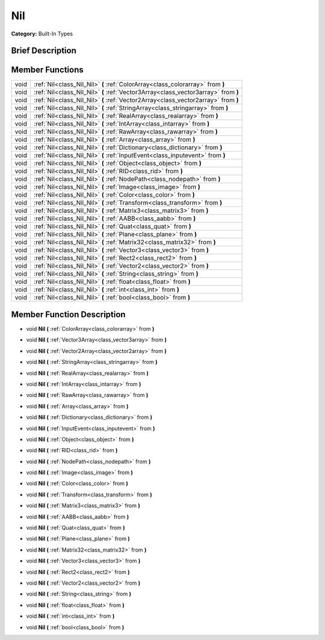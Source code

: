 .. Generated automatically by doc/tools/makerst.py in Mole's source tree.
.. DO NOT EDIT THIS FILE, but the doc/base/classes.xml source instead.

.. _class_Nil:

Nil
===

**Category:** Built-In Types

Brief Description
-----------------



Member Functions
----------------

+-------+--------------------------------------------------------------------------------------+
| void  | :ref:`Nil<class_Nil_Nil>`  **(** :ref:`ColorArray<class_colorarray>` from  **)**     |
+-------+--------------------------------------------------------------------------------------+
| void  | :ref:`Nil<class_Nil_Nil>`  **(** :ref:`Vector3Array<class_vector3array>` from  **)** |
+-------+--------------------------------------------------------------------------------------+
| void  | :ref:`Nil<class_Nil_Nil>`  **(** :ref:`Vector2Array<class_vector2array>` from  **)** |
+-------+--------------------------------------------------------------------------------------+
| void  | :ref:`Nil<class_Nil_Nil>`  **(** :ref:`StringArray<class_stringarray>` from  **)**   |
+-------+--------------------------------------------------------------------------------------+
| void  | :ref:`Nil<class_Nil_Nil>`  **(** :ref:`RealArray<class_realarray>` from  **)**       |
+-------+--------------------------------------------------------------------------------------+
| void  | :ref:`Nil<class_Nil_Nil>`  **(** :ref:`IntArray<class_intarray>` from  **)**         |
+-------+--------------------------------------------------------------------------------------+
| void  | :ref:`Nil<class_Nil_Nil>`  **(** :ref:`RawArray<class_rawarray>` from  **)**         |
+-------+--------------------------------------------------------------------------------------+
| void  | :ref:`Nil<class_Nil_Nil>`  **(** :ref:`Array<class_array>` from  **)**               |
+-------+--------------------------------------------------------------------------------------+
| void  | :ref:`Nil<class_Nil_Nil>`  **(** :ref:`Dictionary<class_dictionary>` from  **)**     |
+-------+--------------------------------------------------------------------------------------+
| void  | :ref:`Nil<class_Nil_Nil>`  **(** :ref:`InputEvent<class_inputevent>` from  **)**     |
+-------+--------------------------------------------------------------------------------------+
| void  | :ref:`Nil<class_Nil_Nil>`  **(** :ref:`Object<class_object>` from  **)**             |
+-------+--------------------------------------------------------------------------------------+
| void  | :ref:`Nil<class_Nil_Nil>`  **(** :ref:`RID<class_rid>` from  **)**                   |
+-------+--------------------------------------------------------------------------------------+
| void  | :ref:`Nil<class_Nil_Nil>`  **(** :ref:`NodePath<class_nodepath>` from  **)**         |
+-------+--------------------------------------------------------------------------------------+
| void  | :ref:`Nil<class_Nil_Nil>`  **(** :ref:`Image<class_image>` from  **)**               |
+-------+--------------------------------------------------------------------------------------+
| void  | :ref:`Nil<class_Nil_Nil>`  **(** :ref:`Color<class_color>` from  **)**               |
+-------+--------------------------------------------------------------------------------------+
| void  | :ref:`Nil<class_Nil_Nil>`  **(** :ref:`Transform<class_transform>` from  **)**       |
+-------+--------------------------------------------------------------------------------------+
| void  | :ref:`Nil<class_Nil_Nil>`  **(** :ref:`Matrix3<class_matrix3>` from  **)**           |
+-------+--------------------------------------------------------------------------------------+
| void  | :ref:`Nil<class_Nil_Nil>`  **(** :ref:`AABB<class_aabb>` from  **)**                 |
+-------+--------------------------------------------------------------------------------------+
| void  | :ref:`Nil<class_Nil_Nil>`  **(** :ref:`Quat<class_quat>` from  **)**                 |
+-------+--------------------------------------------------------------------------------------+
| void  | :ref:`Nil<class_Nil_Nil>`  **(** :ref:`Plane<class_plane>` from  **)**               |
+-------+--------------------------------------------------------------------------------------+
| void  | :ref:`Nil<class_Nil_Nil>`  **(** :ref:`Matrix32<class_matrix32>` from  **)**         |
+-------+--------------------------------------------------------------------------------------+
| void  | :ref:`Nil<class_Nil_Nil>`  **(** :ref:`Vector3<class_vector3>` from  **)**           |
+-------+--------------------------------------------------------------------------------------+
| void  | :ref:`Nil<class_Nil_Nil>`  **(** :ref:`Rect2<class_rect2>` from  **)**               |
+-------+--------------------------------------------------------------------------------------+
| void  | :ref:`Nil<class_Nil_Nil>`  **(** :ref:`Vector2<class_vector2>` from  **)**           |
+-------+--------------------------------------------------------------------------------------+
| void  | :ref:`Nil<class_Nil_Nil>`  **(** :ref:`String<class_string>` from  **)**             |
+-------+--------------------------------------------------------------------------------------+
| void  | :ref:`Nil<class_Nil_Nil>`  **(** :ref:`float<class_float>` from  **)**               |
+-------+--------------------------------------------------------------------------------------+
| void  | :ref:`Nil<class_Nil_Nil>`  **(** :ref:`int<class_int>` from  **)**                   |
+-------+--------------------------------------------------------------------------------------+
| void  | :ref:`Nil<class_Nil_Nil>`  **(** :ref:`bool<class_bool>` from  **)**                 |
+-------+--------------------------------------------------------------------------------------+

Member Function Description
---------------------------

.. _class_Nil_Nil:

- void  **Nil**  **(** :ref:`ColorArray<class_colorarray>` from  **)**

.. _class_Nil_Nil:

- void  **Nil**  **(** :ref:`Vector3Array<class_vector3array>` from  **)**

.. _class_Nil_Nil:

- void  **Nil**  **(** :ref:`Vector2Array<class_vector2array>` from  **)**

.. _class_Nil_Nil:

- void  **Nil**  **(** :ref:`StringArray<class_stringarray>` from  **)**

.. _class_Nil_Nil:

- void  **Nil**  **(** :ref:`RealArray<class_realarray>` from  **)**

.. _class_Nil_Nil:

- void  **Nil**  **(** :ref:`IntArray<class_intarray>` from  **)**

.. _class_Nil_Nil:

- void  **Nil**  **(** :ref:`RawArray<class_rawarray>` from  **)**

.. _class_Nil_Nil:

- void  **Nil**  **(** :ref:`Array<class_array>` from  **)**

.. _class_Nil_Nil:

- void  **Nil**  **(** :ref:`Dictionary<class_dictionary>` from  **)**

.. _class_Nil_Nil:

- void  **Nil**  **(** :ref:`InputEvent<class_inputevent>` from  **)**

.. _class_Nil_Nil:

- void  **Nil**  **(** :ref:`Object<class_object>` from  **)**

.. _class_Nil_Nil:

- void  **Nil**  **(** :ref:`RID<class_rid>` from  **)**

.. _class_Nil_Nil:

- void  **Nil**  **(** :ref:`NodePath<class_nodepath>` from  **)**

.. _class_Nil_Nil:

- void  **Nil**  **(** :ref:`Image<class_image>` from  **)**

.. _class_Nil_Nil:

- void  **Nil**  **(** :ref:`Color<class_color>` from  **)**

.. _class_Nil_Nil:

- void  **Nil**  **(** :ref:`Transform<class_transform>` from  **)**

.. _class_Nil_Nil:

- void  **Nil**  **(** :ref:`Matrix3<class_matrix3>` from  **)**

.. _class_Nil_Nil:

- void  **Nil**  **(** :ref:`AABB<class_aabb>` from  **)**

.. _class_Nil_Nil:

- void  **Nil**  **(** :ref:`Quat<class_quat>` from  **)**

.. _class_Nil_Nil:

- void  **Nil**  **(** :ref:`Plane<class_plane>` from  **)**

.. _class_Nil_Nil:

- void  **Nil**  **(** :ref:`Matrix32<class_matrix32>` from  **)**

.. _class_Nil_Nil:

- void  **Nil**  **(** :ref:`Vector3<class_vector3>` from  **)**

.. _class_Nil_Nil:

- void  **Nil**  **(** :ref:`Rect2<class_rect2>` from  **)**

.. _class_Nil_Nil:

- void  **Nil**  **(** :ref:`Vector2<class_vector2>` from  **)**

.. _class_Nil_Nil:

- void  **Nil**  **(** :ref:`String<class_string>` from  **)**

.. _class_Nil_Nil:

- void  **Nil**  **(** :ref:`float<class_float>` from  **)**

.. _class_Nil_Nil:

- void  **Nil**  **(** :ref:`int<class_int>` from  **)**

.. _class_Nil_Nil:

- void  **Nil**  **(** :ref:`bool<class_bool>` from  **)**


